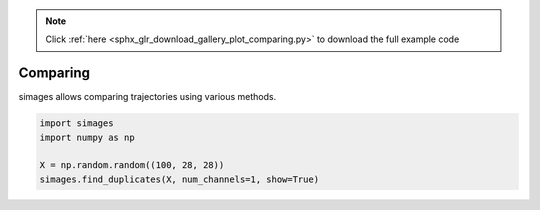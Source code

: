 .. note::
    :class: sphx-glr-download-link-note

    Click :ref:`here <sphx_glr_download_gallery_plot_comparing.py>` to download the full example code
.. rst-class:: sphx-glr-example-title

.. _sphx_glr_gallery_plot_comparing.py:


Comparing
---------
simages allows comparing trajectories using various methods.


.. rst-class:: sphx-glr-horizontal


    *

      .. image:: /gallery/images/sphx_glr_plot_comparing_001.png
            :class: sphx-glr-multi-img

    *

      .. image:: /gallery/images/sphx_glr_plot_comparing_002.png
            :class: sphx-glr-multi-img

    *

      .. image:: /gallery/images/sphx_glr_plot_comparing_003.png
            :class: sphx-glr-multi-img

    *

      .. image:: /gallery/images/sphx_glr_plot_comparing_004.png
            :class: sphx-glr-multi-img

    *

      .. image:: /gallery/images/sphx_glr_plot_comparing_005.png
            :class: sphx-glr-multi-img





.. code-block:: python

    import simages
    import numpy as np

    X = np.random.random((100, 28, 28))
    simages.find_duplicates(X, num_channels=1, show=True)


.. rst-class:: sphx-glr-timing

   **Total running time of the script:** ( 0 minutes  2.417 seconds)


.. _sphx_glr_download_gallery_plot_comparing.py:


.. only :: html

 .. container:: sphx-glr-footer
    :class: sphx-glr-footer-example



  .. container:: sphx-glr-download

     :download:`Download Python source code: plot_comparing.py <plot_comparing.py>`



  .. container:: sphx-glr-download

     :download:`Download Jupyter notebook: plot_comparing.ipynb <plot_comparing.ipynb>`


.. only:: html

 .. rst-class:: sphx-glr-signature

    `Gallery generated by Sphinx-Gallery <https://sphinx-gallery.readthedocs.io>`_
